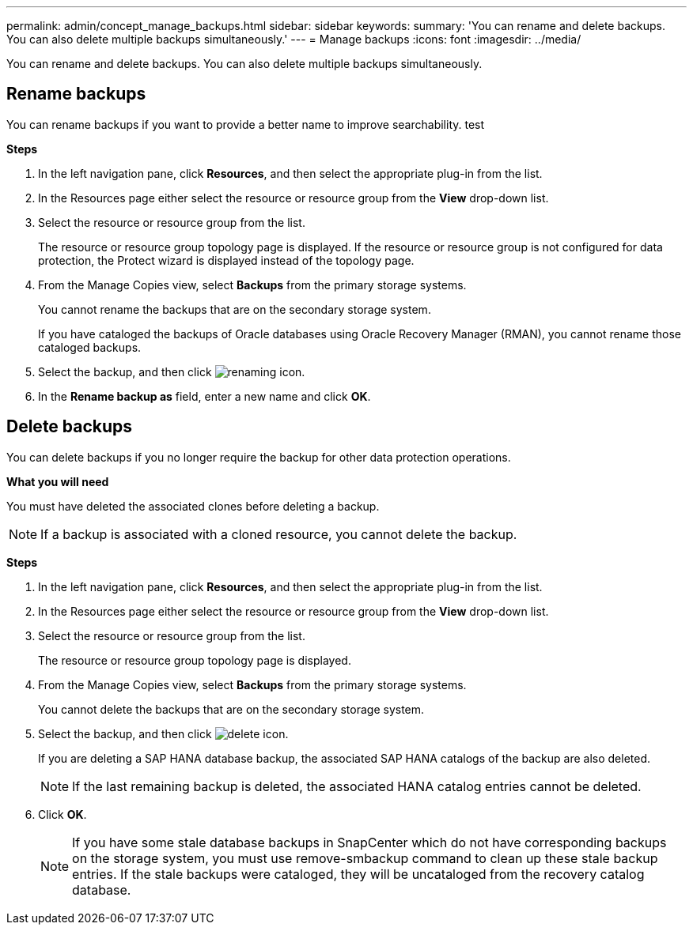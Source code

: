 ---
permalink: admin/concept_manage_backups.html
sidebar: sidebar
keywords:
summary: 'You can rename and delete backups. You can also delete multiple backups simultaneously.'
---
= Manage backups
:icons: font
:imagesdir: ../media/

[.lead]
You can rename and delete backups. You can also delete multiple backups simultaneously.

== Rename backups

You can rename backups if you want to provide a better name to improve searchability. test

*Steps*

. In the left navigation pane, click *Resources*, and then select the appropriate plug-in from the list.
. In the Resources page either select the resource or resource group from the *View* drop-down list.
. Select the resource or resource group from the list.
+
The resource or resource group topology page is displayed. If the resource or resource group is not configured for data protection, the Protect wizard is displayed instead of the topology page.

. From the Manage Copies view, select *Backups* from the primary storage systems.
+
You cannot rename the backups that are on the secondary storage system.
+
If you have cataloged the backups of Oracle databases using Oracle Recovery Manager (RMAN), you cannot rename those cataloged backups.

. Select the backup, and then click image:../media/rename_icon.gif[renaming icon].
. In the *Rename backup as* field, enter a new name and click *OK*.

== Delete backups

You can delete backups if you no longer require the backup for other data protection operations.

*What you will need*

You must have deleted the associated clones before deleting a backup.

NOTE: If a backup is associated with a cloned resource, you cannot delete the backup.

*Steps*

. In the left navigation pane, click *Resources*, and then select the appropriate plug-in from the list.
. In the Resources page either select the resource or resource group from the *View* drop-down list.
. Select the resource or resource group from the list.
+
The resource or resource group topology page is displayed.

. From the Manage Copies view, select *Backups* from the primary storage systems.
+
You cannot delete the backups that are on the secondary storage system.

. Select the backup, and then click image:../media/delete_icon.gif[].
+
If you are deleting a SAP HANA database backup, the associated SAP HANA catalogs of the backup are also deleted.
+
NOTE: If the last remaining backup is deleted, the associated HANA catalog entries cannot be deleted.

. Click *OK*.
+
NOTE: If you have some stale database backups in SnapCenter which do not have corresponding backups on the storage system, you must use remove-smbackup command to clean up these stale backup entries. If the stale backups were cataloged, they will be uncataloged from the recovery catalog database.
